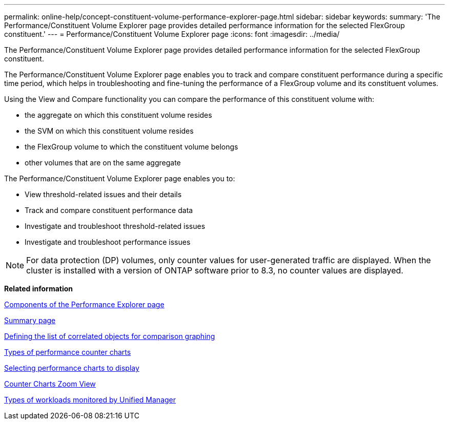 ---
permalink: online-help/concept-constituent-volume-performance-explorer-page.html
sidebar: sidebar
keywords: 
summary: 'The Performance/Constituent Volume Explorer page provides detailed performance information for the selected FlexGroup constituent.'
---
= Performance/Constituent Volume Explorer page
:icons: font
:imagesdir: ../media/

[.lead]
The Performance/Constituent Volume Explorer page provides detailed performance information for the selected FlexGroup constituent.

The Performance/Constituent Volume Explorer page enables you to track and compare constituent performance during a specific time period, which helps in troubleshooting and fine-tuning the performance of a FlexGroup volume and its constituent volumes.

Using the View and Compare functionality you can compare the performance of this constituent volume with:

* the aggregate on which this constituent volume resides
* the SVM on which this constituent volume resides
* the FlexGroup volume to which the constituent volume belongs
* other volumes that are on the same aggregate

The Performance/Constituent Volume Explorer page enables you to:

* View threshold-related issues and their details
* Track and compare constituent performance data
* Investigate and troubleshoot threshold-related issues
* Investigate and troubleshoot performance issues

[NOTE]
====
For data protection (DP) volumes, only counter values for user-generated traffic are displayed. When the cluster is installed with a version of ONTAP software prior to 8.3, no counter values are displayed.
====

*Related information*

xref:concept-components-of-the-performance-explorer-page.adoc[Components of the Performance Explorer page]

xref:reference-summary-page-opm.adoc[Summary page]

xref:task-defining-the-list-of-correlated-objects-for-comparison-graphing.adoc[Defining the list of correlated objects for comparison graphing]

xref:reference-types-of-performance-counter-charts.adoc[Types of performance counter charts]

xref:task-selecting-performance-charts-to-display.adoc[Selecting performance charts to display]

xref:concept-counter-charts-zoom-view.adoc[Counter Charts Zoom View]

xref:concept-types-of-workloads-monitored-by-unified-manager.adoc[Types of workloads monitored by Unified Manager]
